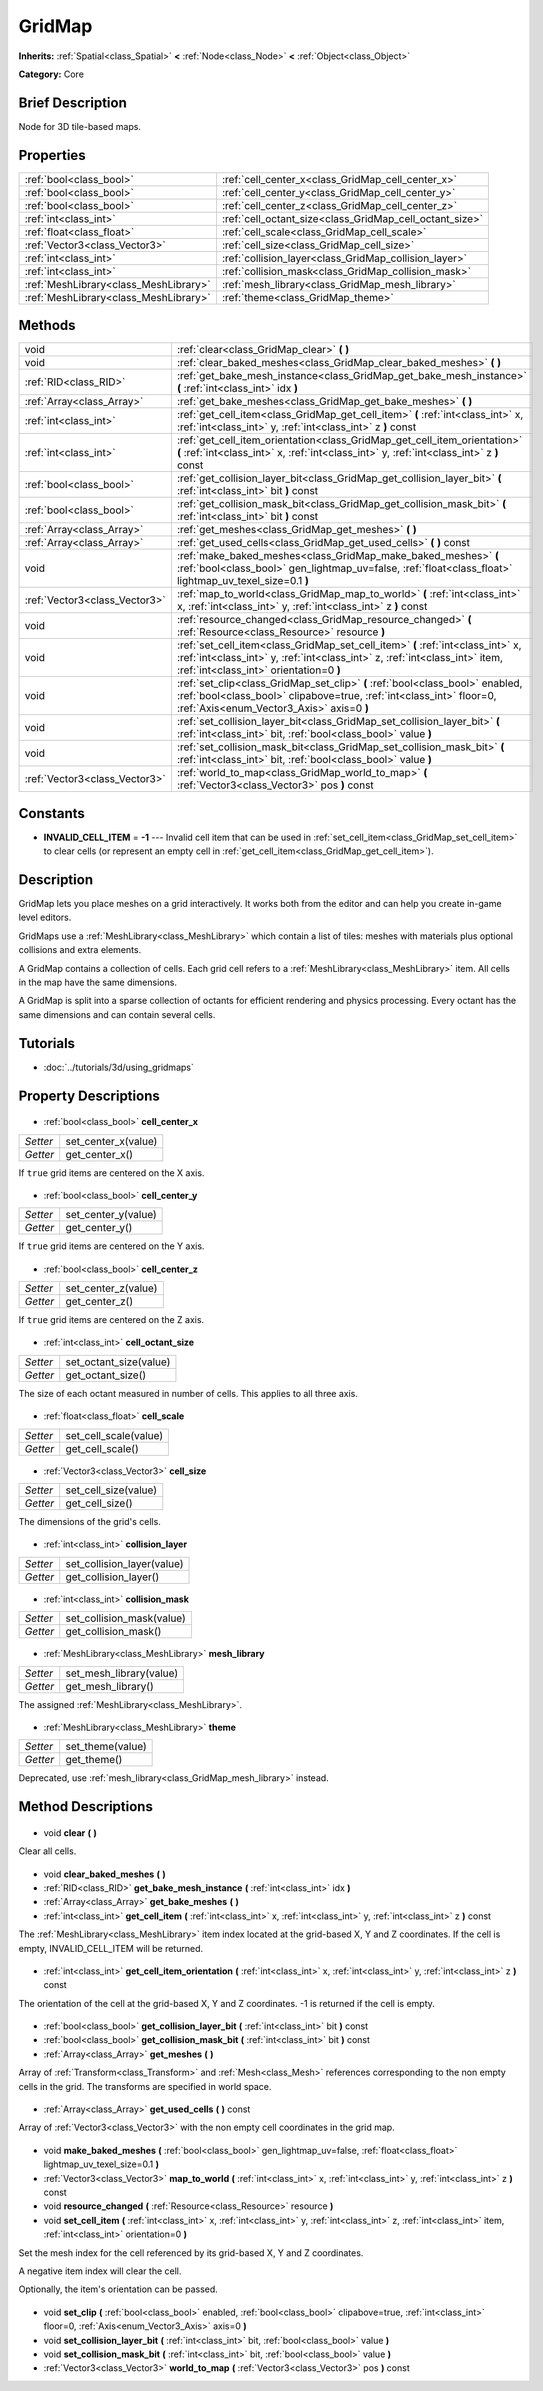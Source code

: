 .. Generated automatically by doc/tools/makerst.py in Godot's source tree.
.. DO NOT EDIT THIS FILE, but the GridMap.xml source instead.
.. The source is found in doc/classes or modules/<name>/doc_classes.

.. _class_GridMap:

GridMap
=======

**Inherits:** :ref:`Spatial<class_Spatial>` **<** :ref:`Node<class_Node>` **<** :ref:`Object<class_Object>`

**Category:** Core

Brief Description
-----------------

Node for 3D tile-based maps.

Properties
----------

+---------------------------------------+---------------------------------------------------------+
| :ref:`bool<class_bool>`               | :ref:`cell_center_x<class_GridMap_cell_center_x>`       |
+---------------------------------------+---------------------------------------------------------+
| :ref:`bool<class_bool>`               | :ref:`cell_center_y<class_GridMap_cell_center_y>`       |
+---------------------------------------+---------------------------------------------------------+
| :ref:`bool<class_bool>`               | :ref:`cell_center_z<class_GridMap_cell_center_z>`       |
+---------------------------------------+---------------------------------------------------------+
| :ref:`int<class_int>`                 | :ref:`cell_octant_size<class_GridMap_cell_octant_size>` |
+---------------------------------------+---------------------------------------------------------+
| :ref:`float<class_float>`             | :ref:`cell_scale<class_GridMap_cell_scale>`             |
+---------------------------------------+---------------------------------------------------------+
| :ref:`Vector3<class_Vector3>`         | :ref:`cell_size<class_GridMap_cell_size>`               |
+---------------------------------------+---------------------------------------------------------+
| :ref:`int<class_int>`                 | :ref:`collision_layer<class_GridMap_collision_layer>`   |
+---------------------------------------+---------------------------------------------------------+
| :ref:`int<class_int>`                 | :ref:`collision_mask<class_GridMap_collision_mask>`     |
+---------------------------------------+---------------------------------------------------------+
| :ref:`MeshLibrary<class_MeshLibrary>` | :ref:`mesh_library<class_GridMap_mesh_library>`         |
+---------------------------------------+---------------------------------------------------------+
| :ref:`MeshLibrary<class_MeshLibrary>` | :ref:`theme<class_GridMap_theme>`                       |
+---------------------------------------+---------------------------------------------------------+

Methods
-------

+--------------------------------+----------------------------------------------------------------------------------------------------------------------------------------------------------------------------------------------------------+
| void                           | :ref:`clear<class_GridMap_clear>` **(** **)**                                                                                                                                                            |
+--------------------------------+----------------------------------------------------------------------------------------------------------------------------------------------------------------------------------------------------------+
| void                           | :ref:`clear_baked_meshes<class_GridMap_clear_baked_meshes>` **(** **)**                                                                                                                                  |
+--------------------------------+----------------------------------------------------------------------------------------------------------------------------------------------------------------------------------------------------------+
| :ref:`RID<class_RID>`          | :ref:`get_bake_mesh_instance<class_GridMap_get_bake_mesh_instance>` **(** :ref:`int<class_int>` idx **)**                                                                                                |
+--------------------------------+----------------------------------------------------------------------------------------------------------------------------------------------------------------------------------------------------------+
| :ref:`Array<class_Array>`      | :ref:`get_bake_meshes<class_GridMap_get_bake_meshes>` **(** **)**                                                                                                                                        |
+--------------------------------+----------------------------------------------------------------------------------------------------------------------------------------------------------------------------------------------------------+
| :ref:`int<class_int>`          | :ref:`get_cell_item<class_GridMap_get_cell_item>` **(** :ref:`int<class_int>` x, :ref:`int<class_int>` y, :ref:`int<class_int>` z **)** const                                                            |
+--------------------------------+----------------------------------------------------------------------------------------------------------------------------------------------------------------------------------------------------------+
| :ref:`int<class_int>`          | :ref:`get_cell_item_orientation<class_GridMap_get_cell_item_orientation>` **(** :ref:`int<class_int>` x, :ref:`int<class_int>` y, :ref:`int<class_int>` z **)** const                                    |
+--------------------------------+----------------------------------------------------------------------------------------------------------------------------------------------------------------------------------------------------------+
| :ref:`bool<class_bool>`        | :ref:`get_collision_layer_bit<class_GridMap_get_collision_layer_bit>` **(** :ref:`int<class_int>` bit **)** const                                                                                        |
+--------------------------------+----------------------------------------------------------------------------------------------------------------------------------------------------------------------------------------------------------+
| :ref:`bool<class_bool>`        | :ref:`get_collision_mask_bit<class_GridMap_get_collision_mask_bit>` **(** :ref:`int<class_int>` bit **)** const                                                                                          |
+--------------------------------+----------------------------------------------------------------------------------------------------------------------------------------------------------------------------------------------------------+
| :ref:`Array<class_Array>`      | :ref:`get_meshes<class_GridMap_get_meshes>` **(** **)**                                                                                                                                                  |
+--------------------------------+----------------------------------------------------------------------------------------------------------------------------------------------------------------------------------------------------------+
| :ref:`Array<class_Array>`      | :ref:`get_used_cells<class_GridMap_get_used_cells>` **(** **)** const                                                                                                                                    |
+--------------------------------+----------------------------------------------------------------------------------------------------------------------------------------------------------------------------------------------------------+
| void                           | :ref:`make_baked_meshes<class_GridMap_make_baked_meshes>` **(** :ref:`bool<class_bool>` gen_lightmap_uv=false, :ref:`float<class_float>` lightmap_uv_texel_size=0.1 **)**                                |
+--------------------------------+----------------------------------------------------------------------------------------------------------------------------------------------------------------------------------------------------------+
| :ref:`Vector3<class_Vector3>`  | :ref:`map_to_world<class_GridMap_map_to_world>` **(** :ref:`int<class_int>` x, :ref:`int<class_int>` y, :ref:`int<class_int>` z **)** const                                                              |
+--------------------------------+----------------------------------------------------------------------------------------------------------------------------------------------------------------------------------------------------------+
| void                           | :ref:`resource_changed<class_GridMap_resource_changed>` **(** :ref:`Resource<class_Resource>` resource **)**                                                                                             |
+--------------------------------+----------------------------------------------------------------------------------------------------------------------------------------------------------------------------------------------------------+
| void                           | :ref:`set_cell_item<class_GridMap_set_cell_item>` **(** :ref:`int<class_int>` x, :ref:`int<class_int>` y, :ref:`int<class_int>` z, :ref:`int<class_int>` item, :ref:`int<class_int>` orientation=0 **)** |
+--------------------------------+----------------------------------------------------------------------------------------------------------------------------------------------------------------------------------------------------------+
| void                           | :ref:`set_clip<class_GridMap_set_clip>` **(** :ref:`bool<class_bool>` enabled, :ref:`bool<class_bool>` clipabove=true, :ref:`int<class_int>` floor=0, :ref:`Axis<enum_Vector3_Axis>` axis=0 **)**        |
+--------------------------------+----------------------------------------------------------------------------------------------------------------------------------------------------------------------------------------------------------+
| void                           | :ref:`set_collision_layer_bit<class_GridMap_set_collision_layer_bit>` **(** :ref:`int<class_int>` bit, :ref:`bool<class_bool>` value **)**                                                               |
+--------------------------------+----------------------------------------------------------------------------------------------------------------------------------------------------------------------------------------------------------+
| void                           | :ref:`set_collision_mask_bit<class_GridMap_set_collision_mask_bit>` **(** :ref:`int<class_int>` bit, :ref:`bool<class_bool>` value **)**                                                                 |
+--------------------------------+----------------------------------------------------------------------------------------------------------------------------------------------------------------------------------------------------------+
| :ref:`Vector3<class_Vector3>`  | :ref:`world_to_map<class_GridMap_world_to_map>` **(** :ref:`Vector3<class_Vector3>` pos **)** const                                                                                                      |
+--------------------------------+----------------------------------------------------------------------------------------------------------------------------------------------------------------------------------------------------------+

Constants
---------

- **INVALID_CELL_ITEM** = **-1** --- Invalid cell item that can be used in :ref:`set_cell_item<class_GridMap_set_cell_item>` to clear cells (or represent an empty cell in :ref:`get_cell_item<class_GridMap_get_cell_item>`).
Description
-----------

GridMap lets you place meshes on a grid interactively. It works both from the editor and can help you create in-game level editors.

GridMaps use a :ref:`MeshLibrary<class_MeshLibrary>` which contain a list of tiles: meshes with materials plus optional collisions and extra elements.

A GridMap contains a collection of cells. Each grid cell refers to a :ref:`MeshLibrary<class_MeshLibrary>` item. All cells in the map have the same dimensions.

A GridMap is split into a sparse collection of octants for efficient rendering and physics processing. Every octant has the same dimensions and can contain several cells.

Tutorials
---------

- :doc:`../tutorials/3d/using_gridmaps`
Property Descriptions
---------------------

  .. _class_GridMap_cell_center_x:

- :ref:`bool<class_bool>` **cell_center_x**

+----------+---------------------+
| *Setter* | set_center_x(value) |
+----------+---------------------+
| *Getter* | get_center_x()      |
+----------+---------------------+

If ``true`` grid items are centered on the X axis.

  .. _class_GridMap_cell_center_y:

- :ref:`bool<class_bool>` **cell_center_y**

+----------+---------------------+
| *Setter* | set_center_y(value) |
+----------+---------------------+
| *Getter* | get_center_y()      |
+----------+---------------------+

If ``true`` grid items are centered on the Y axis.

  .. _class_GridMap_cell_center_z:

- :ref:`bool<class_bool>` **cell_center_z**

+----------+---------------------+
| *Setter* | set_center_z(value) |
+----------+---------------------+
| *Getter* | get_center_z()      |
+----------+---------------------+

If ``true`` grid items are centered on the Z axis.

  .. _class_GridMap_cell_octant_size:

- :ref:`int<class_int>` **cell_octant_size**

+----------+------------------------+
| *Setter* | set_octant_size(value) |
+----------+------------------------+
| *Getter* | get_octant_size()      |
+----------+------------------------+

The size of each octant measured in number of cells. This applies to all three axis.

  .. _class_GridMap_cell_scale:

- :ref:`float<class_float>` **cell_scale**

+----------+-----------------------+
| *Setter* | set_cell_scale(value) |
+----------+-----------------------+
| *Getter* | get_cell_scale()      |
+----------+-----------------------+

  .. _class_GridMap_cell_size:

- :ref:`Vector3<class_Vector3>` **cell_size**

+----------+----------------------+
| *Setter* | set_cell_size(value) |
+----------+----------------------+
| *Getter* | get_cell_size()      |
+----------+----------------------+

The dimensions of the grid's cells.

  .. _class_GridMap_collision_layer:

- :ref:`int<class_int>` **collision_layer**

+----------+----------------------------+
| *Setter* | set_collision_layer(value) |
+----------+----------------------------+
| *Getter* | get_collision_layer()      |
+----------+----------------------------+

  .. _class_GridMap_collision_mask:

- :ref:`int<class_int>` **collision_mask**

+----------+---------------------------+
| *Setter* | set_collision_mask(value) |
+----------+---------------------------+
| *Getter* | get_collision_mask()      |
+----------+---------------------------+

  .. _class_GridMap_mesh_library:

- :ref:`MeshLibrary<class_MeshLibrary>` **mesh_library**

+----------+-------------------------+
| *Setter* | set_mesh_library(value) |
+----------+-------------------------+
| *Getter* | get_mesh_library()      |
+----------+-------------------------+

The assigned :ref:`MeshLibrary<class_MeshLibrary>`.

  .. _class_GridMap_theme:

- :ref:`MeshLibrary<class_MeshLibrary>` **theme**

+----------+------------------+
| *Setter* | set_theme(value) |
+----------+------------------+
| *Getter* | get_theme()      |
+----------+------------------+

Deprecated, use :ref:`mesh_library<class_GridMap_mesh_library>` instead.

Method Descriptions
-------------------

  .. _class_GridMap_clear:

- void **clear** **(** **)**

Clear all cells.

  .. _class_GridMap_clear_baked_meshes:

- void **clear_baked_meshes** **(** **)**

  .. _class_GridMap_get_bake_mesh_instance:

- :ref:`RID<class_RID>` **get_bake_mesh_instance** **(** :ref:`int<class_int>` idx **)**

  .. _class_GridMap_get_bake_meshes:

- :ref:`Array<class_Array>` **get_bake_meshes** **(** **)**

  .. _class_GridMap_get_cell_item:

- :ref:`int<class_int>` **get_cell_item** **(** :ref:`int<class_int>` x, :ref:`int<class_int>` y, :ref:`int<class_int>` z **)** const

The :ref:`MeshLibrary<class_MeshLibrary>` item index located at the grid-based X, Y and Z coordinates. If the cell is empty, INVALID_CELL_ITEM will be returned.

  .. _class_GridMap_get_cell_item_orientation:

- :ref:`int<class_int>` **get_cell_item_orientation** **(** :ref:`int<class_int>` x, :ref:`int<class_int>` y, :ref:`int<class_int>` z **)** const

The orientation of the cell at the grid-based X, Y and Z coordinates. -1 is returned if the cell is empty.

  .. _class_GridMap_get_collision_layer_bit:

- :ref:`bool<class_bool>` **get_collision_layer_bit** **(** :ref:`int<class_int>` bit **)** const

  .. _class_GridMap_get_collision_mask_bit:

- :ref:`bool<class_bool>` **get_collision_mask_bit** **(** :ref:`int<class_int>` bit **)** const

  .. _class_GridMap_get_meshes:

- :ref:`Array<class_Array>` **get_meshes** **(** **)**

Array of :ref:`Transform<class_Transform>` and :ref:`Mesh<class_Mesh>` references corresponding to the non empty cells in the grid. The transforms are specified in world space.

  .. _class_GridMap_get_used_cells:

- :ref:`Array<class_Array>` **get_used_cells** **(** **)** const

Array of :ref:`Vector3<class_Vector3>` with the non empty cell coordinates in the grid map.

  .. _class_GridMap_make_baked_meshes:

- void **make_baked_meshes** **(** :ref:`bool<class_bool>` gen_lightmap_uv=false, :ref:`float<class_float>` lightmap_uv_texel_size=0.1 **)**

  .. _class_GridMap_map_to_world:

- :ref:`Vector3<class_Vector3>` **map_to_world** **(** :ref:`int<class_int>` x, :ref:`int<class_int>` y, :ref:`int<class_int>` z **)** const

  .. _class_GridMap_resource_changed:

- void **resource_changed** **(** :ref:`Resource<class_Resource>` resource **)**

  .. _class_GridMap_set_cell_item:

- void **set_cell_item** **(** :ref:`int<class_int>` x, :ref:`int<class_int>` y, :ref:`int<class_int>` z, :ref:`int<class_int>` item, :ref:`int<class_int>` orientation=0 **)**

Set the mesh index for the cell referenced by its grid-based X, Y and Z coordinates.

A negative item index will clear the cell.

Optionally, the item's orientation can be passed.

  .. _class_GridMap_set_clip:

- void **set_clip** **(** :ref:`bool<class_bool>` enabled, :ref:`bool<class_bool>` clipabove=true, :ref:`int<class_int>` floor=0, :ref:`Axis<enum_Vector3_Axis>` axis=0 **)**

  .. _class_GridMap_set_collision_layer_bit:

- void **set_collision_layer_bit** **(** :ref:`int<class_int>` bit, :ref:`bool<class_bool>` value **)**

  .. _class_GridMap_set_collision_mask_bit:

- void **set_collision_mask_bit** **(** :ref:`int<class_int>` bit, :ref:`bool<class_bool>` value **)**

  .. _class_GridMap_world_to_map:

- :ref:`Vector3<class_Vector3>` **world_to_map** **(** :ref:`Vector3<class_Vector3>` pos **)** const

